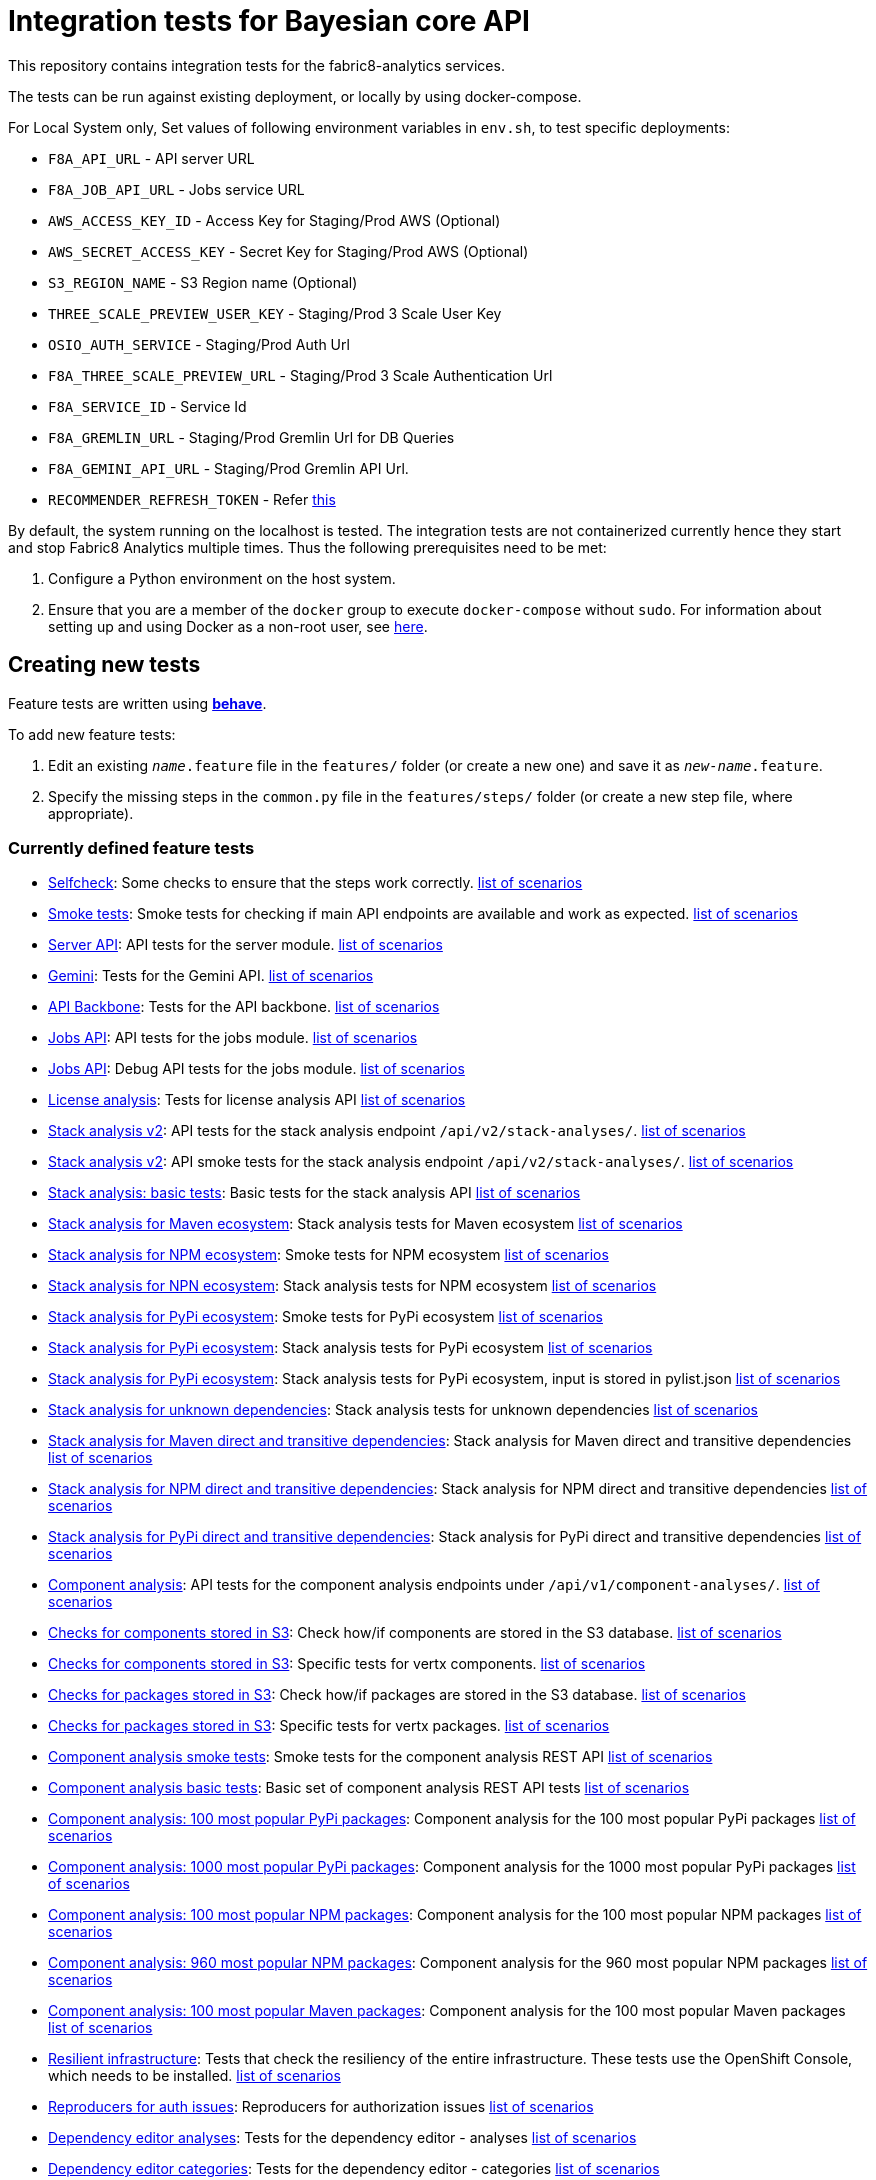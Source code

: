 [[integration-tests-for-bayesian-core-api]]
= Integration tests for Bayesian core API

This repository contains integration tests for the fabric8-analytics services.

The tests can be run against existing deployment, or locally by using docker-compose.

For Local System only, Set values of following environment variables in `env.sh`, to test specific deployments:

* `F8A_API_URL` - API server URL
* `F8A_JOB_API_URL` - Jobs service URL
* `AWS_ACCESS_KEY_ID` - Access Key for Staging/Prod AWS (Optional)
* `AWS_SECRET_ACCESS_KEY` - Secret Key for Staging/Prod AWS (Optional)
* `S3_REGION_NAME` - S3 Region name (Optional)
* `THREE_SCALE_PREVIEW_USER_KEY` - Staging/Prod 3 Scale User Key
* `OSIO_AUTH_SERVICE` - Staging/Prod Auth Url
* `F8A_THREE_SCALE_PREVIEW_URL` - Staging/Prod 3 Scale Authentication Url
* `F8A_SERVICE_ID` - Service Id
* `F8A_GREMLIN_URL` - Staging/Prod Gremlin Url for DB Queries
* `F8A_GEMINI_API_URL` - Staging/Prod Gremlin API Url.
* `RECOMMENDER_REFRESH_TOKEN` - Refer link:#acquire-token-needed-for-most-rest-api-tests[this]

By default, the system running on the localhost is tested. The integration tests are not containerized currently hence they start and stop Fabric8 Analytics multiple times. Thus the following prerequisites need to be met:

. Configure a Python environment on the host system.
. Ensure that you are a member of the `docker` group to execute `docker-compose` without `sudo`. For information about setting up and using Docker as a non-root user, see link:https://docs.docker.com/engine/installation/linux/linux-postinstall/[here].

== Creating new tests
Feature tests are written using http://pythonhosted.org/behave/[*behave*].

To add new feature tests:

. Edit an existing `_name_.feature` file in the `features/` folder (or create a new one) and save it as `_new-name_.feature`.
. Specify the missing steps in the `common.py` file in the  `features/steps/` folder (or create a new step file, where appropriate).

=== Currently defined feature tests

* link:features/selfcheck.feature[Selfcheck]: Some checks to ensure that the steps work correctly. link:scenarios/selfcheck.md[list of scenarios]
* link:features/smoketest.feature[Smoke tests]: Smoke tests for checking if main API endpoints are available and work as expected. link:scenarios/smoketest.md[list of scenarios]
* link:features/server_api.feature[Server API]: API tests for the server module. link:scenarios/server_api.md[list of scenarios]
* link:features/gemini.feature[Gemini]: Tests for the Gemini API. link:scenarios/gemini.md[list of scenarios]
* link:features/api_backbone.feature[API Backbone]: Tests for the API backbone. link:scenarios/api_backbone.md[list of scenarios]
* link:features/jobs_api.feature[Jobs API]: API tests for the jobs module. link:scenarios/jobs_api.md[list of scenarios]
* link:features/jobs_debug_api.feature[Jobs API]: Debug API tests for the jobs module. link:scenarios/jobs_debug_api.md[list of scenarios]
* link:features/license_analysis.feature[License analysis]: Tests for license analysis API link:scenarios/license_analysis.md[list of scenarios]
* link:features/stack_analyses_v2.feature[Stack analysis v2]: API tests for the stack analysis endpoint `/api/v2/stack-analyses/`. link:scenarios/stack_analyses_v2.md[list of scenarios]
* link:features/stack_analyses_v2_minimal.feature[Stack analysis v2]: API smoke tests for the stack analysis endpoint `/api/v2/stack-analyses/`. link:scenarios/stack_analyses_v2_minimal.md[list of scenarios]
* link:features/stack_analyses.feature[Stack analysis: basic tests]: Basic tests for the stack analysis API link:scenarios/stack_analyses.md[list of scenarios]
* link:features/stack_analyses_maven_ecosystem.feature[Stack analysis for Maven ecosystem]: Stack analysis tests for Maven ecosystem link:scenarios/stack_analyses_maven_ecosystem.md[list of scenarios]
* link:features/stack_analyses_smoke_tests_npm_ecosystem.feature[Stack analysis for NPM ecosystem]: Smoke tests for NPM ecosystem link:scenarios/stack_analyses_smoke_tests_npm_ecosystem.md[list of scenarios]
* link:features/stack_analyses_npm_ecosystem.feature[Stack analysis for NPN ecosystem]: Stack analysis tests for NPM ecosystem link:scenarios/stack_analyses_npm_ecosystem.md[list of scenarios]
* link:features/stack_analyses_smoke_tests_pypi_ecosystem.feature[Stack analysis for PyPi ecosystem]: Smoke tests for PyPi ecosystem link:scenarios/stack_analyses_smoke_tests_pypi_ecosystem.md[list of scenarios]
* link:features/stack_analyses_pypi_ecosystem.feature[Stack analysis for PyPi ecosystem]: Stack analysis tests for PyPi ecosystem link:scenarios/stack_analyses_pypi_ecosystem.md[list of scenarios]
* link:features/stack_analyses_pypi_ecosystem_pylist.feature[Stack analysis for PyPi ecosystem]: Stack analysis tests for PyPi ecosystem, input is stored in pylist.json link:scenarios/stack_analyses_pypi_ecosystem_pylist.md[list of scenarios]
* link:features/stack_analyses_unknown_dependencies.feature[Stack analysis for unknown dependencies]: Stack analysis tests for unknown dependencies link:scenarios/stack_analyses_unknown_dependencies.md[list of scenarios]
* link:features/stack_analysis_maven_direct_and_transitive.feature[Stack analysis for Maven direct and transitive dependencies]: Stack analysis for Maven direct and transitive dependencies link:scenarios/stack_analysis_maven_direct_and_transitive.md[list of scenarios]
* link:features/stack_analysis_npm_direct_and_transitive.feature[Stack analysis for NPM direct and transitive dependencies]: Stack analysis for NPM direct and transitive dependencies link:scenarios/stack_analysis_npm_direct_and_transitive.md[list of scenarios]
* link:features/stack_analysis_pypi_direct_and_transitive.feature[Stack analysis for PyPi direct and transitive dependencies]: Stack analysis for PyPi direct and transitive dependencies link:scenarios/stack_analysis_pypi_direct_and_transitive.md[list of scenarios]
* link:features/components.feature[Component analysis]: API tests for the component analysis endpoints under `/api/v1/component-analyses/`. link:scenarios/components.md[list of scenarios]
* link:features/components_in_s3.feature[Checks for components stored in S3]: Check how/if components are stored in the S3 database. link:scenarios/components_in_s3.md[list of scenarios]
* link:features/components_in_s3_vertx.feature[Checks for components stored in S3]: Specific tests for vertx components. link:scenarios/components_in_s3_vertx.md[list of scenarios]
* link:features/packages_in_s3.feature[Checks for packages stored in S3]: Check how/if packages are stored in the S3 database. link:scenarios/packages_in_s3.md[list of scenarios]
* link:features/packages_in_s3_vertx.feature[Checks for packages stored in S3]: Specific tests for vertx packages. link:scenarios/packages_in_s3_vertx.md[list of scenarios]
* link:features/component_analysis_smoke_tests.feature[Component analysis smoke tests]: Smoke tests for the component analysis REST API link:scenarios/component_analysis_smoke_tests.md[list of scenarios]
* link:features/component_analysis.feature[Component analysis basic tests]: Basic set of component analysis REST API tests link:scenarios/component_analysis.md[list of scenarios]
* link:features/component_analysis_smoke_tests_100_pypi_components.feature[Component analysis: 100 most popular PyPi packages]: Component analysis for the 100 most popular PyPi packages link:scenarios/component_analysis_smoke_tests_100_pypi_components.md[list of scenarios]
* link:features/component_analysis_smoke_tests_1000_pypi_components.feature[Component analysis: 1000 most popular PyPi packages]: Component analysis for the 1000 most popular PyPi packages link:scenarios/component_analysis_smoke_tests_1000_pypi_components.md[list of scenarios]
* link:features/component_analysis_smoke_tests_100_npm_components.feature[Component analysis: 100 most popular NPM packages]: Component analysis for the 100 most popular NPM packages link:scenarios/component_analysis_smoke_tests_100_npm_components.md[list of scenarios]
* link:features/component_analysis_smoke_tests_960_npm_components.feature[Component analysis: 960 most popular NPM packages]: Component analysis for the 960 most popular NPM packages link:scenarios/component_analysis_smoke_tests_960_npm_components.md[list of scenarios]
* link:features/component_analysis_smoke_tests_100_maven_components.feature[Component analysis: 100 most popular Maven packages]: Component analysis for the 100 most popular Maven packages link:scenarios/component_analysis_smoke_tests_100_maven_components.md[list of scenarios]
* link:features/resilient_infrastructure.feature[Resilient infrastructure]: Tests that check the resiliency of the entire infrastructure. These tests use the OpenShift Console, which needs to be installed. link:scenarios/resilient_infrastructure.md[list of scenarios]
* link:features/auth_reproducers.feature[Reproducers for auth issues]: Reproducers for authorization issues link:scenarios/auth_reproducers.md[list of scenarios]
* link:features/dependency_editor_analyses.feature[Dependency editor analyses]: Tests for the dependency editor - analyses link:scenarios/dependency_editor_analyses.md[list of scenarios]
* link:features/dependency_editor_categories.feature[Dependency editor categories]: Tests for the dependency editor - categories link:scenarios/dependency_editor_categories.md[list of scenarios]
* link:features/dependency_editor_cve_analyses.feature[Dependency editor CVE analyses]: Tests for the dependency editor - CVE analyses link:scenarios/dependency_editor_cve_analyses.md[list of scenarios]
* link:features/regression_tests.feature[Regression tests]: All regression tests link:scenarios/regression_tests.md[list of scenarios]
* link:features/three_scale.feature[Three scale basic tests]: Basic tests for the Three scale gateway link:scenarios/three_scale.md[list of scenarios]
* link:features/three_scale_component_analyses.feature[Three scale component analyses]: Component analysis run via Three scale gateway link:scenarios/three_scale_component_analyses.md[list of scenarios]
* link:features/three_scale_stack_analyses.feature[Three scale stack analyses]: Stack analysis run via Three scale gateway link:scenarios/three_scale_stack_analyses.md[list of scenarios]
* link:features/gremlin.feature[Gremlin]: Check the Gremlin instance and its behaviour link:scenarios/gremlin.md[list of scenarios]
* link:features/e2e_to_gremlin.feature[Analysis to Gremlin]: The end to end tests, from the start of analysis to the graph database link:scenarios/e2e_to_gremlin.md[list of scenarios]
* link:features/gremlin_db_content.feature[Gremlin DB content]: Check the content written into the graph database link:scenarios/gremlin_db_content.md[list of scenarios]

=== Older tests that have to be updated or deprecated

* link:features/stack_analyses.feature[Stack analysis]: API tests for the stack analysis endpoint `/api/v1/stack-analyses/`. link:scenarios/stack_analyses.md[list of scenarios]
* link:features/ecosystems.feature[Known ecosystems]: API tests for the known ecosystems endpoint `/api/v1/ecosystems/`. link:scenarios/ecosystems.md[list of scenarios]
* link:features/packages.feature[Known packages]: API tests for the per-ecosystem known packages endpoints under `/api/v1/packages/`. link:scenarios/packages.md[list of scenarios]
* link:features/versions.feature[Known versions]: API tests for the per-package known versions endpoints under `/api/v1/versions/`. link:scenarios/versions.md[list of scenarios]
* link:features/user_feedback.feature[User feedback]: Basic tests for user feedback feature link:scenarios/user_feedback.md[list of scenarios]
* link:features/user_intent.feature[User intente]: Basic tests for user intent feature link:scenarios/user_intent.md[list of scenarios]
* link:features/user_tag.feature[User tag]: Test for user tagging feature link:scenarios/user_tag.md[list of scenarios]
* link:features/disabled.feature[Disables]: Tests that are disabled (empty ATM) link:scenarios/disabled.md[list of scenarios]

=== Adding new feature files

When you add a new feature file, you must add it to the `feature_list.txt` file, as it determines the set of features executed by the `runtest.sh` script.

=== Currently defined test steps

Documentation for the module with test steps is automatically generated
into the https://fabric8-analytics.github.io/common.html[common.html] file. To know more about the available test steps see the existing scenario definitions for usage examples, or the step definitions in `features/steps/common.py` and the adjacent step files.

=== Adding new test step files

When you add a new test step file no additional changes are needed, as *behave* automatically checks all Python files in the `steps` directory for step definitions.

Note that a single step definition can be shared among multiple steps by stacking decorators. For example:

----
@when('I wait {num:d} seconds')
@then('I wait {num:d} seconds')
def pause_scenario_execution(context, num):
    time.sleep(num)
----

Thus it allows client pauses to be inserted into both `Then` and `When` clauses when defining a test scenario.

=== Writing new test steps

The *behave* hooks in `features/environment.py` and some of the common step definitions add a number of useful attributes and methods to the *behave* context.

The available methods include:

* `is_running()`: Indicates whether the core API service is running.
* `start_system()`: Starts the API service in its default configuration using Docker Compose.
* `teardown_system()`: Shuts down the API service and removes all related container volumes.
* `restart_system()`: Tears down and restarts the API service in its default configuration.
* `run_command_in_service`: See  link:features/environment.py[features/environment.py] for more information.
* `exec_command_in_container`: See  link:features/environment.py[features/environment.py] for more information.

The available attributes include:

* `response`: A 'requests.Response' instance containing the most recent response retrieved from the server API. Ensure that, steps making requests to the API set this, steps checking responses from the server query it.
* `resource_manager`: A link:https://docs.python.org/3/library/contextlib.html#contextlib.ExitStack[contextlib.ExitStack] instance for registering resources to be cleaned up at the end up of the current test scenario.
* `docker_compose_path`: A list of Docker compose files defining the default configuration when running under Docker Compose.

The context life cycle policies defined by `behave` ensure that any changes to these attributes in step definitions remain in effect only until the end of the current scenario.

== Host environment

The host environment must be configured with `docker-compose`, the *behave* behavior driven development testing framework, and a few other dependencies for particular behavioral checks.

You can configure the host environment in either of the following ways:

* Install the following components:
+
`$ pip install --user -r requirements.txt`
+
* Set up a Python virtual environment (either Python 2 or 3) and install the necessary components:
+
`$ pip install -r requirements.txt`

== Test execution

The test suite is executed as follows:

`$ ./runtest.sh <arguments>`

Note that arguments passed to the test runner are passed through to the underlying *behave* invocation. See the *behave* docs for the full list of available flags.

The following custom configuration settings are available:

* `-D dump_logs=true` (optional, default is not to print container logs): Requests display of container logs via `docker-compose logs` at
the end of each test scenario
* `-D dump_errors=true` (optional, default is not to print container
logs): Provides `dump_logs` only for scenarios that fail.
* `-D tail_logs=50` (optional, default is to print 50 lines): Specifies the number of log lines to print for each container when dumping container logs. Implies `dump_errors=true` if neither `dump_logs` nor `dump_errors` is specified
* `-D coreapi_server_image=bayesian/bayesian-api` (optional, default is
`bayesian/bayesian-api`): Name of Bayesian core API server image
* `-D coreapi_worker_image=bayesian/cucos-worker` (optional, default is
`bayesian/cucos-worker`): Name of Bayesian Worker image
* `-D coreapi_url=http://1.2.3.4:32000` (optional, default is `http://localhost:32000`): Core API URL
* `-D breath_time=10` (optional, default is `5`): Time to wait before testing

IMPORTANT: Running with non-default image settings will force-retag the
given images as `bayesian/bayesian-api` and `bayesian/worker` so that `docker-compose` can find them. This may affect subsequent `docker` and `docker-compose` calls.

Some of the tests may be quite slow, you can skip them by passing `--tags=-slow` option to `behave`.

== Packages that need to be imported into the database

The following packages need to be imported into the database for successful test run:

[[npm-ecosystem]]
=== NPM ecosystem

----
sequence
array-differ
array-flatten
array-map
array-parallel
array-reduce
array-slice
array-union
array-uniq
array-unique
lodash
lodash.assign
lodash.assignin
lodash._baseuniq
lodash.bind
lodash.camelcase
lodash.clonedeep
lodash.create
lodash._createset
lodash.debounce
lodash.defaults
lodash.filter
lodash.findindex
lodash.flatten
lodash.foreach
lodash.isplainobject
lodash.mapvalues
lodash.memoize
lodash.mergewith
lodash.once
lodash.pick
lodash._reescape
lodash._reevaluate
lodash._reinterpolate
lodash.reject
lodash._root
lodash.some
lodash.tail
lodash.template
lodash.union
lodash.without
npm
underscore
----

=== PyPi ecosystem

----
clojure_py
requests
scrapy
Pillow
SQLAlchemy
Twisted
mechanize
pywinauto
click
scikit-learn
coverage
cycler
numpy
mock
nose
scipy
matplotlib
nltk
pandas
parsimonious
httpie
six
wheel
pygments
setuptools
----

=== Maven ecosystem

----
io.vertx:vertx-core
io.vertx:vertx-web
io.vertx:vertx-jdbc-client
io.vertx:vertx-rx-java
io.vertx:vertx-web-client
io.vertx:vertx-web-templ-freemarker
io.vertx:vertx-web-templ-handlebars
io.vertx:vertx-web
org.springframework:spring-websocket
org.springframework:spring-messaging
org.springframework.boot:spring-boot-starter-web
org.springframework.boot:spring-boot-starter
org.springframework:spring-websocket
org.springframework:spring-messaging
----

== Resilient infrastructure tests
Run the resilient infrastructure tests as follows:

. Ensure that you have logged into OpenShift before the tests are run. These tests access OpenShift Console i.e.. the `oc` command.
. Switch to the right project.
+
IMPORTANT: These tests restart different pods, so ensure that you do not run them against the production environment.
+
To make sure you are switched to the right project in OpenShift use:
+
----
$ oc projects
----
+
The selected project is marked by *, for example:

+
----
*  my-test-project
   bayesian-preview
   yet-another-project
----
+
To switch to another project use the following command:
+
-----
$ oc project <project-name>
-----
+
For example:
+
----
$ oc project bayesian-preview
----

. Start the resilient infrastructure tests using:
+
----
$ ./runtest.sh --tags resilient.infrastructure
----

//TODO: make it possible to run the integration tests from a venv even when docker access requires sudo

== Security tokens for tests

A brief about setting up security tokens for end to end tests.

Currently we use the following user for test account: `ptisnovs-preview-osiotest1`

CAUTION: As the offline token feature manifested in a point of vulnerability
(where potential attackers may exploit a stolen token across an extensive
period of time, without concern for the token expiring), we now recommend that
standard access tokens, obtained using the standard OAuth flow are used
instead.

The process looks like:

. Login to OSIO and acquire coded token
. Decode the refresh token
. Store the refresh token into Vault
. Setup CI jobs to put refresh token into environment variable with a known name
. Use this environment variable


=== Acquire token needed for most REST API tests

IMPORTANT: please choose the right system - production or pre-production!

To get the token for production system, open the following page:

https://auth.openshift.io/api/login?scope=offline_access&redirect=https%3A%2F%2Fauth.openshift.io%2Fapi%2Fstatus

To get the token for prod-preview, open the following page:

https://auth.prod-preview.openshift.io/api/login?scope=offline_access&redirect=https%3A%2F%2Fauth.prod-preview.openshift.io%2Fapi%2Fstatus

After logging in, you will be redirected to another URL.

Look at the URL of the new page.

Copy the <JSON> part from the URL, it will look like this:

```
%7B%22access_token%22%3A%22foobar22expires_in%22%3A2592000%2C%22not-before-policy%22%3Anull%2C%22refresh_expires_in%22%3A2592000%2C%22refresh_token%22foobar%22token_type%22%3A%22Bearer%22%7D
```

Use conversion function to convert these data into JSON format:

Conversion function:

```
urldecode() { : "${*//+/ }"; echo -e "${_//%/\\x}"; }
```

Usage:

```
urldecode `cat url_part.txt` > url_part.json
```

Result should look like this:

```
"access_token":"foobar",
"expires_in":2592000,
"not-before-policy":null,
"refresh_expires_in":2592000,
"refresh_token":"foobar",
"token_type":"Bearer"
```

Get just the `refresh_token` part and store it into file named `refresh_token.txt`

CAUTION: Make sure that the file don't end with a new line. It will cause
problems because the Vault CLI tool will use the whole content of a file,
including newline, which is not correct.

TIP for VIM users: use the following settings to remove EOLN

```
:set binary
:set noendofline
```


For CI, Please Refer link:CI_README.adoc[CI_README.adoc]


=== More information about tokens:

link:https://fabric8-services.github.io/fabric8-auth/reference.html#_token_validation[Token validation]
link:https://fabric8-services.github.io/fabric8-auth/reference.html#_offline_tokens[Offline Tokens]
link:https://www.vaultproject.io/[Vault: Manage Secrets and Protect Sensitive Data]
link:https://gitlab.cee.redhat.com/dtsd/devguide/blob/master/devguide.md#credentials-mgmt[Credentials Management in Vault]

== Common issues

Please look into link:../SOP.md[Standard operating procedures] document for exlanation of most common issues.
